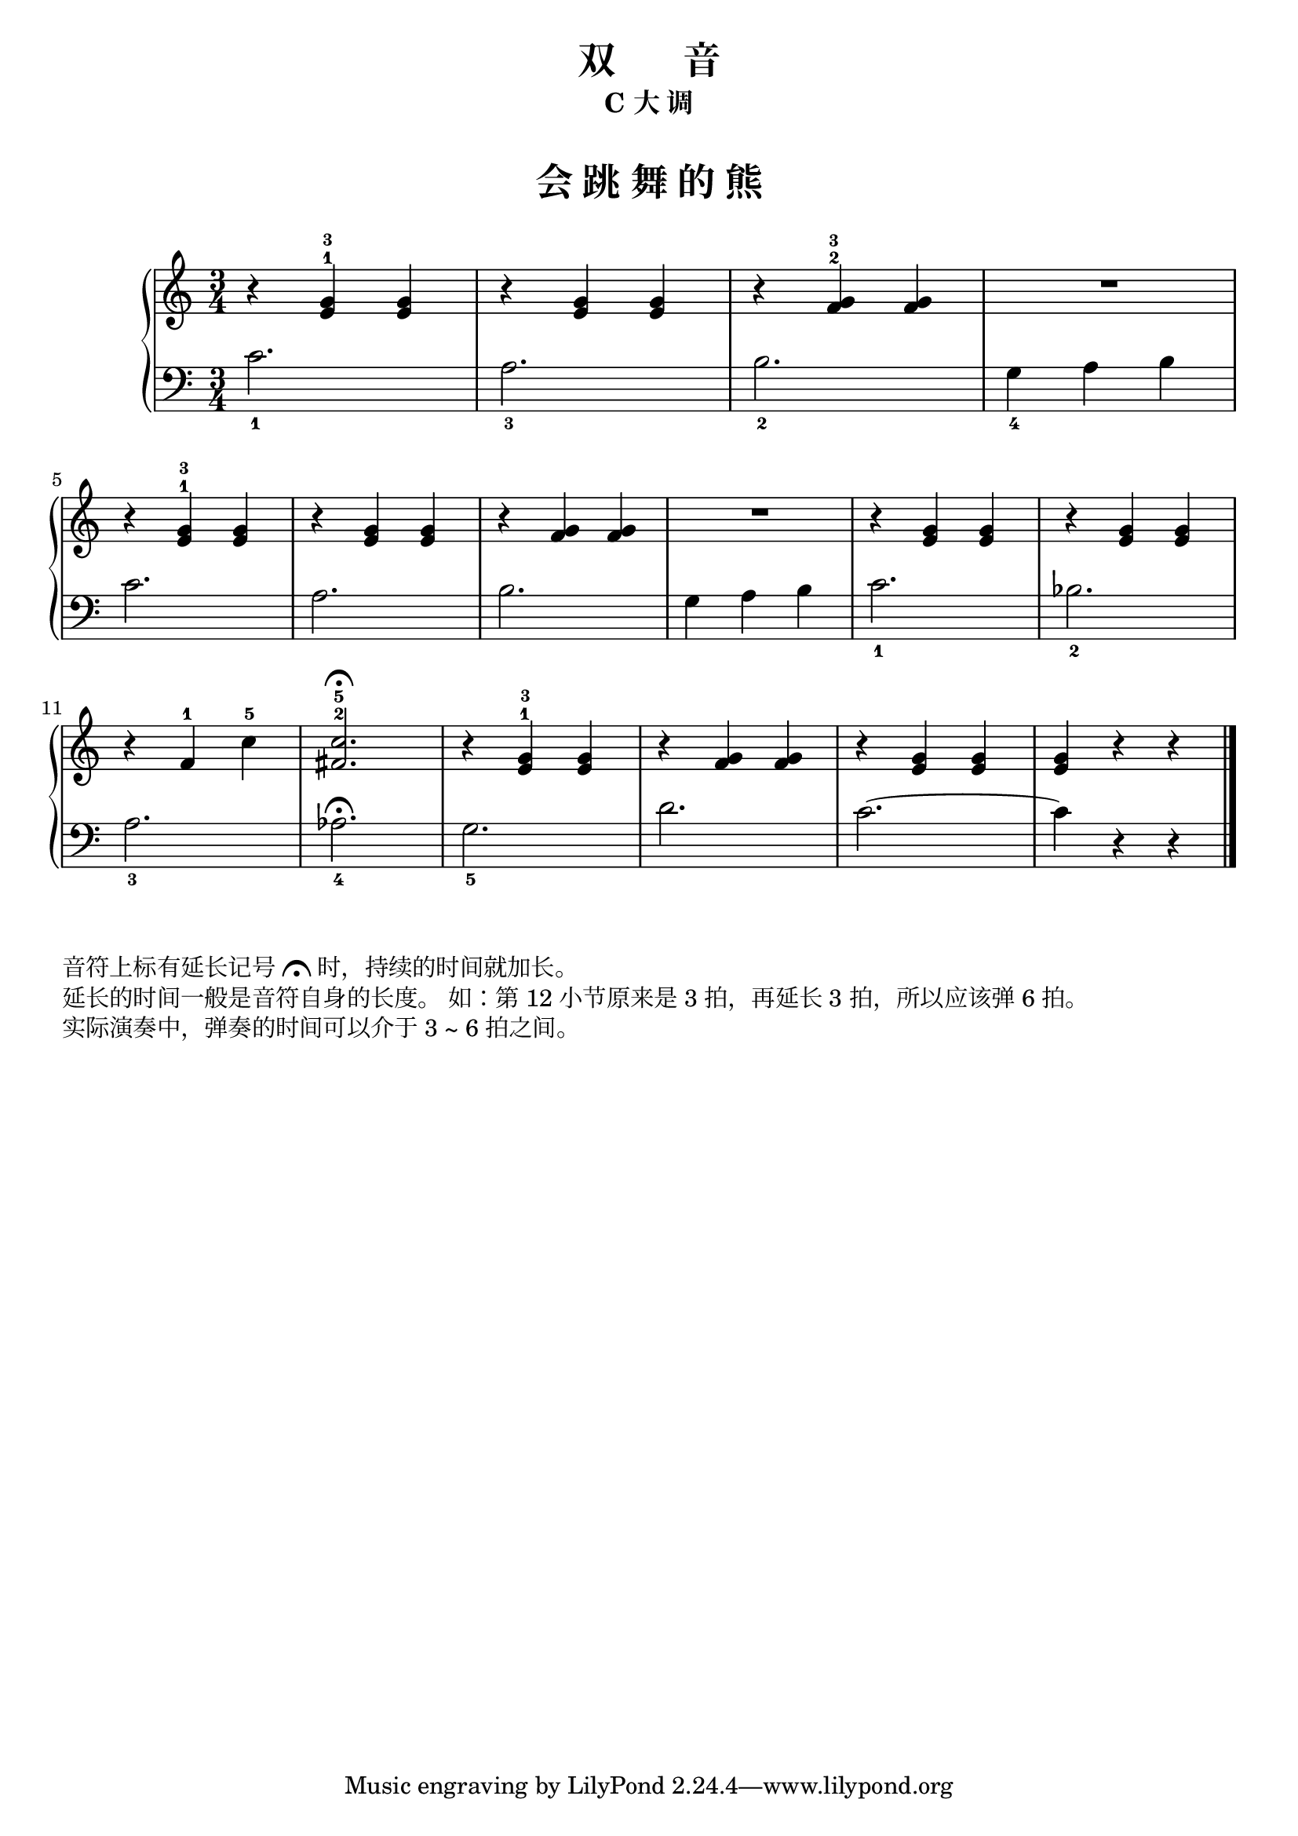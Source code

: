 \version "2.18.2"
% 《约翰•汤普森 简易钢琴教程 2》 P33

upper = \relative c'' {
  \clef treble
  \key c \major
  \time 3/4
  \numericTimeSignature
  
  r4 <e, g>-1-3 q |
  r4 q q |
  r4 <f g>-2-3 q |
  R2. |\break
  
  r4 <e g>-1-3 q |
  r4 q q |
  r4 <f g> q |
  R2. |
  r4 <e g> q |
  r4 q q |\break
  
  r4 f-1 c'-5 |
  <fis, c'>2.-2-5\fermata |
  r4 <e g>-1-3 q |
  r4 <f g> q |
  r4 <e g> q |
  q4 r r |\bar"|."
}

lower = \relative c {
  \clef bass
  \key c \major
  \time 3/4
  \numericTimeSignature

  c'2._1 |
  a2._3 |
  b2._2 |
  g4_4 a b |\break
  
  c2. |
  a2. |
  b2. |
  g4 a b |
  c2._1 |
  bes2._2 |\break
  
  a2._3 |
  aes2._4\fermata |
  g2._5 |
  d'2. |
  c2.~ |
  c4 r r |\bar"|."
}


\paper {
  print-all-headers = ##t
}

\header {
  title = "双       音"
  subtitle = "C 大 调"
}
\markup { \vspace #1 }

\score {
  \header {
    title = "会 跳 舞 的 熊"
    subtitle = ##f
  }
  \new GrandStaff <<
    \new Staff = "upper" \upper
    \new Staff = "lower" \lower
  >>
  \layout { }
  \midi { }
}


\markup { 音符上标有延长记号 \musicglyph #"scripts.ufermata" 时，持续的时间就加长。 } 
\markup { 延长的时间一般是音符自身的长度。 如：第 12 小节原来是 3 拍，再延长 3 拍，所以应该弹 6 拍。 }
\markup { 实际演奏中，弹奏的时间可以介于 3 ~ 6 拍之间。 }